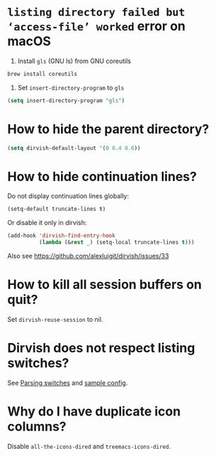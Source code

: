 #+AUTHOR: Alex Lu
#+EMAIL: alexluigit@gmail.com
#+startup: content

* =listing directory failed but ‘access-file’ worked= error on macOS

1. Install =gls= (GNU ls) from GNU coreutils

#+begin_src bash
  brew install coreutils
#+end_src

2. Set ~insert-directory-program~ to =gls=

#+begin_src emacs-lisp
  (setq insert-directory-program "gls")
#+end_src

* How to hide the parent directory?

#+begin_src emacs-lisp
  (setq dirvish-default-layout '(0 0.4 0.6))
#+end_src

* How to hide continuation lines?

Do not display continuation lines globally:

#+begin_src emacs-lisp
  (setq-default truncate-lines t)
#+end_src

Or disable it only in dirvish:

#+begin_src emacs-lisp
  (add-hook 'dirvish-find-entry-hook
            (lambda (&rest _) (setq-local truncate-lines t)))
#+end_src

Also see https://github.com/alexluigit/dirvish/issues/33

* How to kill all session buffers on quit?

Set ~dirvish-reuse-session~ to nil.

* Dirvish does not respect listing switches?

See [[file:CUSTOMIZING.org][Parsing switches]] and [[file:CUSTOMIZING.org][sample config]].

* Why do I have duplicate icon columns?

Disable =all-the-icons-dired= and =treemacs-icons-dired=.
